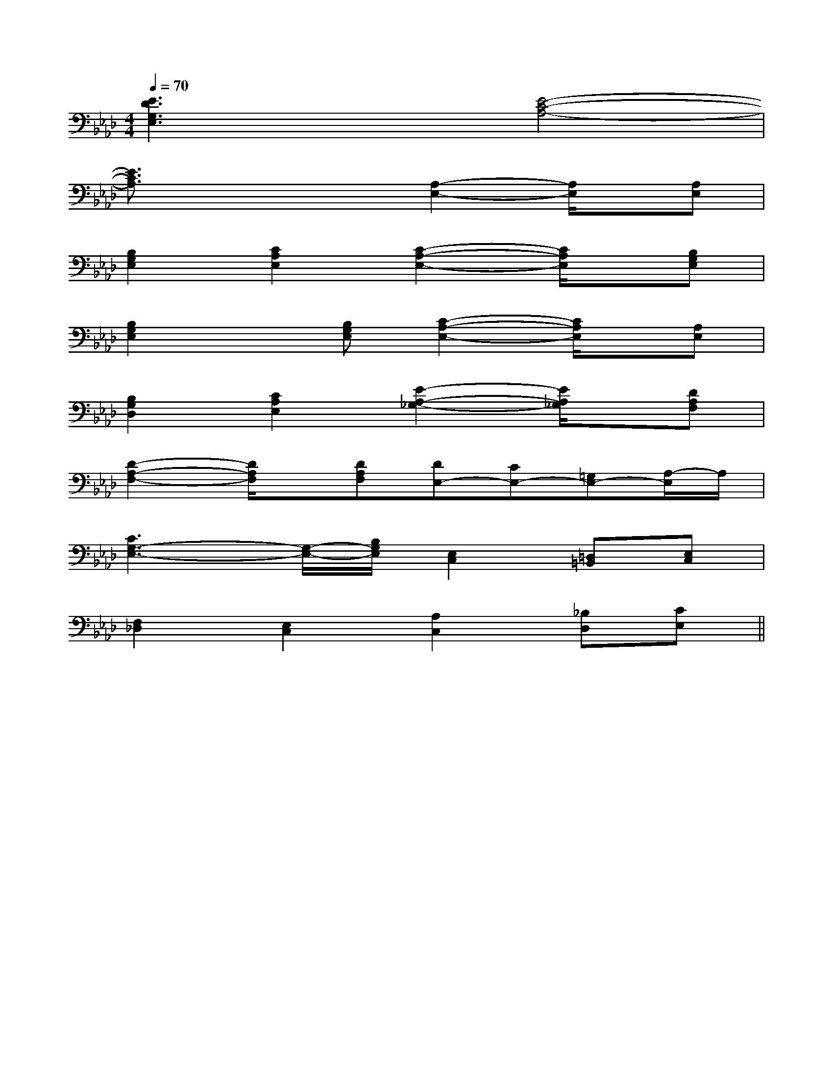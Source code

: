 X:1
T:
M:4/4
L:1/8
Q:1/4=70
K:Ab
%4flats
%%MIDI program 0
%%MIDI program 0
V:1
%%MIDI program 24
[E3D3G,3E,3]x[E4-C4-A,4-]|
[E3/2C3/2A,3/2]x2x/2[A,2-E,2-][A,/2E,/2]x/2[A,E,]|
[B,2G,2E,2][C2A,2E,2][C2-A,2-E,2-][C/2A,/2E,/2]x/2[B,G,E,]|
[B,2G,2E,2]x[B,G,E,][C2-A,2-E,2-][C/2A,/2E,/2]x/2[A,E,]|
[B,2G,2D,2][C2A,2E,2][E2-A,2-_G,2-][E/2A,/2_G,/2]x/2[DA,F,]|
[D2-A,2-F,2-][D/2A,/2F,/2]x/2[DA,F,][DE,-][CE,-][=G,E,-][A,/2-E,/2]A,/2|
[C3G,3-E,3-][G,/2-E,/2-][B,/2G,/2E,/2][E,2C,2][=D,=B,,][E,C,]|
[F,2_D,2][E,2C,2][A,2C,2][_B,D,][CE,]||
|
|
|
|
|
|
|
|
|
|
|
|
|
|
[C-A,-E,-A,,-][C-A,-E,-A,,-][C-A,-E,-A,,-][C-A,-E,-A,,-][C-A,-E,-A,,-][C-A,-E,-A,,-][C-A,-E,-A,,-][C-A,-E,-A,,-][C-A,-E,-A,,-][C-A,-E,-A,,-][C-A,-E,-A,,-][C-A,-E,-A,,-][C-A,-E,-A,,-][C-A,-E,-A,,-][C-A,-E,-A,,-]C/2_A,/2C/2_A,/2C/2_A,/2C/2_A,/2C/2_A,/2C/2_A,/2C/2_A,/2C/2_A,/2C/2_A,/2C/2_A,/2C/2_A,/2C/2_A,/2C/2_A,/2C/2_A,/2[B/2F/2B,,/2-][B/2F/2B,,/2-][B/2F/2B,,/2-][B/2F/2B,,/2-][B/2F/2B,,/2-][B/2F/2B,,/2-][B/2F/2B,,/2-][B/2F/2B,,/2-][B/2F/2B,,/2-][B/2F/2B,,/2-][B/2F/2B,,/2-][B/2F/2B,,/2-][B/2F/2B,,/2-][B/2F/2B,,/2-][B/2F/2B,,/2-][c/2-A/2-F/2][c/2-A/2-F/2][c/2-A/2-F/2][c/2-A/2-F/2][c/2-A/2-F/2][c/2-A/2-F/2][c/2-A/2-F/2][c/2-A/2-F/2][c/2-A/2-F/2][c/2-A/2-F/2][c/2-A/2-F/2][c/2-A/2-F/2][c/2-A/2-F/2][c/2-A/2-F/2][c/2-A/2-F/2][AA,-A,,-][AA,-A,,-][AA,-A,,-][AA,-A,,-][AA,-A,,-][AA,-A,,-][AA,-A,,-][AA,-A,,-][AA,-A,,-][AA,-A,,-][AA,-A,,-][AA,-A,,-][AA,-A,,-][AA,-A,,-][AA,-A,,-][fA,][fA,][fA,][fA,][fA,][fA,][fA,][fA,][fA,][fA,][fA,][fA,][fA,][fA,][fA,][E/2C/2_A,/2][E/2C/2_A,/2][E/2C/2_A,/2][E/2C/2_A,/2][E/2C/2_A,/2][E/2C/2_A,/2][E/2C/2_A,/2][E/2C/2_A,/2][E/2C/2_A,/2][E/2C/2_A,/2][E/2C/2_A,/2][E/2C/2_A,/2][E/2C/2_A,/2][E/2C/2_A,/2][E/2C/2_A,/2][B-G-E-B,-G,[B-G-E-B,-G,[B-G-E-B,-G,[B-G-E-B,-G,[B-G-E-B,-G,[B-G-E-B,-G,[B-G-E-B,-G,[B-G-E-B,-G,[B-G-E-B,-G,[B-G-E-B,-G,[B-G-E-B,-G,[B-G-E-B,-G,[B-G-E-B,-G,[B-G-E-B,-G,[B-G-E-B,-G,<F,,<F,,<F,,<F,,<F,,<F,,<F,,<F,,<F,,<F,,<F,,<F,,<F,,<F,,<F,,[A/2-E/2-C/2-E,/2][A/2-E/2-C/2-E,/2][A/2-E/2-C/2-E,/2][A/2-E/2-C/2-E,/2][A/2-E/2-C/2-E,/2][A/2-E/2-C/2-E,/2][A/2-E/2-C/2-E,/2][A/2-E/2-C/2-E,/2][A/2-E/2-C/2-E,/2][A/2-E/2-C/2-E,/2][A/2-E/2-C/2-E,/2][A/2-E/2-C/2-E,/2][A/2-E/2-C/2-E,/2][A/2-E/2-C/2-E,/2][D3/2-B,3/2-G,3/2-][D3/2-B,3/2-G,3/2-][D3/2-B,3/2-G,3/2-][D3/2-B,3/2-G,3/2-][D3/2-B,3/2-G,3/2-][D3/2-B,3/2-G,3/2-][D3/2-B,3/2-G,3/2-][D3/2-B,3/2-G,3/2-][D3/2-B,3/2-G,3/2-][D3/2-B,3/2-G,3/2-][D3/2-B,3/2-G,3/2-][D3/2-B,3/2-G,3/2-][D3/2-B,3/2-G,3/2-][D3/2-B,3/2-G,3/2-][D3/2-B,3/2-G,3/2-][GE=C][GE=C][GE=C][GE=C][GE=C][GE=C][GE=C][GE=C][GE=C][GE=C][GE=C][GE=C][GE=C][GE=C][GE=C][EG,,-][EG,,-][EG,,-][EG,,-][EG,,-][EG,,-][EG,,-][EG,,-][EG,,-][EG,,-][EG,,-][EG,,-][EG,,-][EG,,-][EG,,-]D/2B,/2G,/2G,,/2]D/2B,/2G,/2G,,/2]D/2B,/2G,/2G,,/2]D/2B,/2G,/2G,,/2]D/2B,/2G,/2G,,/2]D/2B,/2G,/2G,,/2]D/2B,/2G,/2G,,/2]D/2B,/2G,/2G,,/2]D/2B,/2G,/2G,,/2]D/2B,/2G,/2G,,/2]D/2B,/2G,/2G,,/2]D/2B,/2G,/2G,,/2]D/2B,/2G,/2G,,/2]D/2B,/2G,/2G,,/2]D/2B,/2G,/2G,,/2][FC-A,F,][FC-A,F,][FC-A,F,][FC-A,F,][FC-A,F,][FC-A,F,][FC-A,F,][FC-A,F,][FC-A,F,][FC-A,F,][FC-A,F,][FC-A,F,][FC-A,F,][FC-A,F,][FC-A,F,]C,,2-C,C,,2-C,C,,2-C,C,,2-C,C,,2-C,C,,2-C,C,,2-C,C,,2-C,C,,2-C,C,,2-C,C,,2-C,C,,2-C,C,,2-C,C,,2-C,[G/2D/2A,/2][G/2D/2A,/2][G/2D/2A,/2][G/2D/2A,/2][G/2D/2A,/2][G/2D/2A,/2][G/2D/2A,/2][G/2D/2A,/2][G/2D/2A,/2][G/2D/2A,/2]